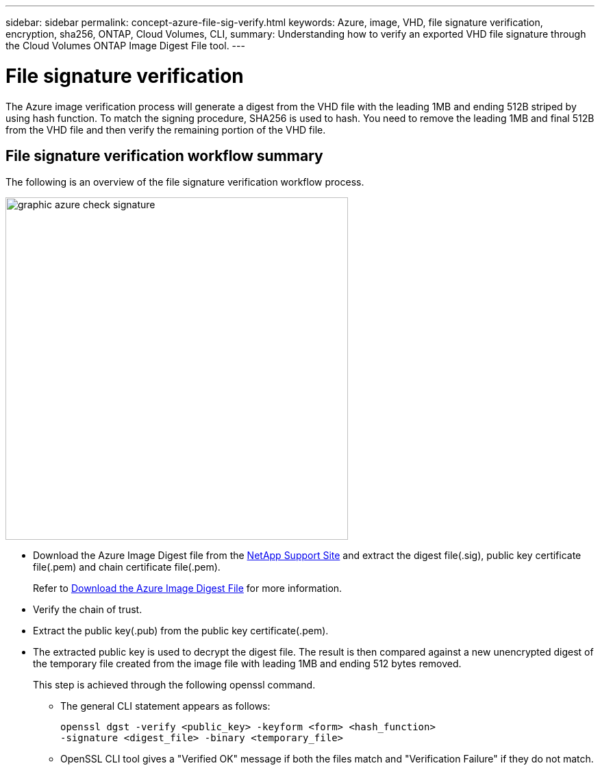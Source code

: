 ---
sidebar: sidebar
permalink: concept-azure-file-sig-verify.html
keywords: Azure, image, VHD, file signature verification, encryption, sha256, ONTAP, Cloud Volumes, CLI, 
summary: Understanding how to verify an exported VHD file signature through the Cloud Volumes ONTAP Image Digest File tool. 
---

= File signature verification
:hardbreaks:
:nofooter:
:icons: font
:linkattrs:
:imagesdir: ./media/

[.lead]
The Azure image verification process will generate a digest from the VHD file with the leading 1MB and ending 512B striped by using hash function. To match the signing procedure, SHA256 is used to hash. You need to remove the leading 1MB and final 512B from the VHD file and then verify the remaining portion of the VHD file. 

== File signature verification workflow summary
The following is an overview of the file signature verification workflow process.

image::graphic_azure_check_signature.png[width=500 An image that shows the file signature verification process]

* Download the Azure Image Digest file from the https://mysupport.netapp.com/site/[NetApp Support Site^] and extract the digest file(.sig), public key certificate file(.pem) and chain certificate file(.pem).
+
Refer to link:task-azure-download-digest-file.html[Download the Azure Image Digest File] for more information.  

* Verify the chain of trust.

* Extract the public key(.pub) from the public key certificate(.pem).

* The extracted public key is used to decrypt the digest file. The result is then compared against a new unencrypted digest of the temporary file created from the image file with leading 1MB and ending 512 bytes removed. 
+
This step is achieved through the following openssl command.

** The general CLI statement appears as follows:
+ 
----
openssl dgst -verify <public_key> -keyform <form> <hash_function> 
-signature <digest_file> -binary <temporary_file>
----

** OpenSSL CLI tool gives a "Verified OK" message if both the files match and "Verification Failure" if they do not match.
